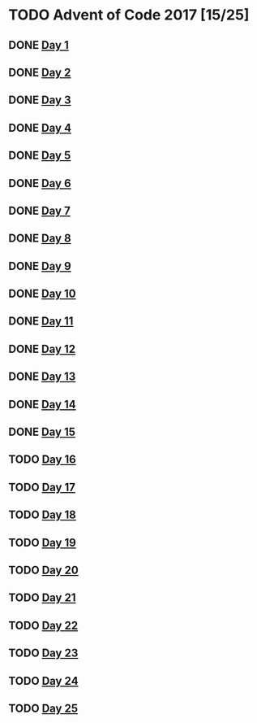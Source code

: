#+STARTUP: indent
#+OPTIONS: toc:nil num:nil
* TODO Advent of Code 2017 [15/25]
** DONE [[file:2017.01.org][Day 1]]
** DONE [[file:2017.02.org][Day 2]]
** DONE [[file:2017.03.org][Day 3]]
** DONE [[file:2017.04.org][Day 4]]
** DONE [[file:2017.05.org][Day 5]]
** DONE [[file:2017.06.org][Day 6]]
** DONE [[file:2017.07.org][Day 7]]
** DONE [[file:2017.08.org][Day 8]]
** DONE [[file:2017.09.org][Day 9]]
** DONE [[file:2017.10.org][Day 10]]
** DONE [[file:2017.11.org][Day 11]]
** DONE [[file:2017.12.org][Day 12]]
** DONE [[file:2017.13.org][Day 13]]
** DONE [[file:2017.14.org][Day 14]]
** DONE [[file:2017.15.org][Day 15]]
** TODO [[file:2017.16.org][Day 16]]
** TODO [[file:2017.17.org][Day 17]]
** TODO [[file:2017.18.org][Day 18]]
** TODO [[file:2017.19.org][Day 19]]
** TODO [[file:2017.20.org][Day 20]]
** TODO [[file:2017.21.org][Day 21]]
** TODO [[file:2017.22.org][Day 22]]
** TODO [[file:2017.23.org][Day 23]]
** TODO [[file:2017.24.org][Day 24]]
** TODO [[file:2017.25.org][Day 25]]
